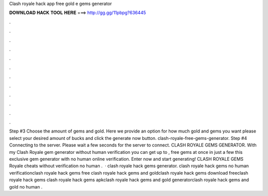 Clash royale hack app free gold e gems generator

𝐃𝐎𝐖𝐍𝐋𝐎𝐀𝐃 𝐇𝐀𝐂𝐊 𝐓𝐎𝐎𝐋 𝐇𝐄𝐑𝐄 ===> http://gg.gg/11pbpg?636445

.

.

.

.

.

.

.

.

.

.

.

.

Step #3 Choose the amount of gems and gold. Here we provide an option for how much gold and gems you want please select your desired amount of bucks and click the generate now button. clash-royale-free-gems-generator. Step #4 Connecting to the server. Please wait a few seconds for the server to connect. CLASH ROYALE GEMS GENERATOR. With my Clash Royale gem generator without human verification you can get up to , free gems at once in just a few  this exclusive gem generator with no human online verification. Enter now and start generating! CLASH ROYALE GEMS  Royale cheats without verification no human .  · clash royale hack gems generator. clash royale hack gems no human verificationclash royale hack gems free clash royale hack gems and goldclash royale hack gems download freeclash royale hack gems clash royale hack gems apkclash royale hack gems and gold generatorclash royale hack gems and gold no human .